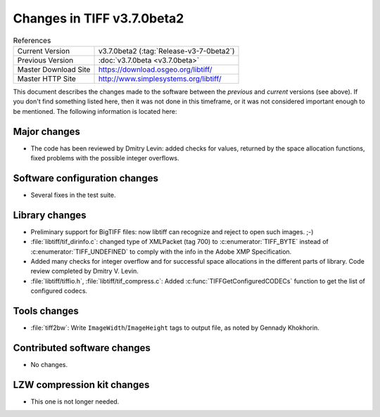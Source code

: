 Changes in TIFF v3.7.0beta2
===========================

.. table:: References
  :widths: auto

  ======================  ==========================================
  Current Version         v3.7.0beta2 (:tag:`Release-v3-7-0beta2`)
  Previous Version        :doc:`v3.7.0beta <v3.7.0beta>`
  Master Download Site    `<https://download.osgeo.org/libtiff/>`_
  Master HTTP Site        `<http://www.simplesystems.org/libtiff/>`_
  ======================  ==========================================

This document describes the changes made to the software between the
*previous* and *current* versions (see above).
If you don't find something listed here, then it was not done in this
timeframe, or it was not considered important enough to be mentioned.
The following information is located here:


Major changes
-------------

* The code has been reviewed by Dmitry Levin: added checks
  for values, returned by the space allocation functions, fixed
  problems with the possible integer overflows.


Software configuration changes
------------------------------

* Several fixes in the test suite.


Library changes
---------------

* Preliminary support for BigTIFF files: now libtiff can
  recognize and reject to open such images. ;-)

* :file:`libtiff/tif_dirinfo.c`: changed type of XMLPacket (tag 700) to
  :c:enumerator:`TIFF_BYTE` instead of :c:enumerator:`TIFF_UNDEFINED` to comply with the info
  in the Adobe XMP Specification.

* Added many checks for integer overflow and for successful space
  allocations in the different parts of library. Code review
  completed by Dmitry V. Levin.

* :file:`libtiff/tiffio.h`, :file:`libtiff/tif_compress.c`: Added
  :c:func:`TIFFGetConfiguredCODECs` function to get the list of configured codecs.


Tools changes
-------------

* :file:`tiff2bw`: Write ``ImageWidth``/``ImageHeight`` tags to output file, as
  noted by Gennady Khokhorin.


Contributed software changes
----------------------------

* No changes.


LZW compression kit changes
---------------------------

* This one is not longer needed.
